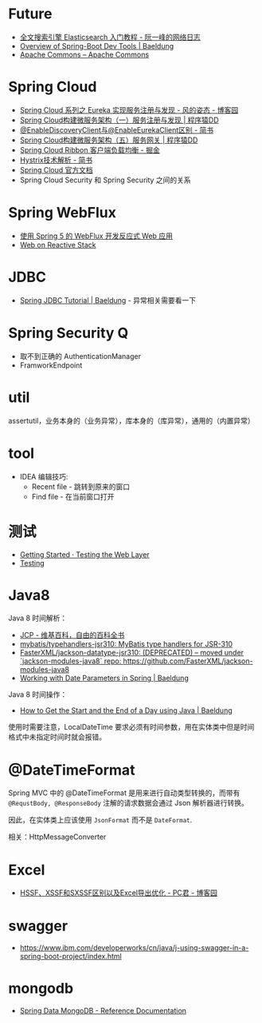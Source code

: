 * Future
  + [[http://www.ruanyifeng.com/blog/2017/08/elasticsearch.html][全文搜索引擎 Elasticsearch 入门教程 - 阮一峰的网络日志]]
  + [[https://www.baeldung.com/spring-boot-devtools][Overview of Spring-Boot Dev Tools | Baeldung]]
  + [[https://commons.apache.org/][Apache Commons – Apache Commons]]

* Spring Cloud
  + [[https://www.cnblogs.com/fengzheng/p/10603672.html][Spring Cloud 系列之 Eureka 实现服务注册与发现 - 风的姿态 - 博客园]]
  + [[http://blog.didispace.com/springcloud1/][Spring Cloud构建微服务架构（一）服务注册与发现 | 程序猿DD]]
  + [[https://www.jianshu.com/p/f6db3117864f][@EnableDiscoveryClient与@EnableEurekaClient区别 - 简书]]
  + [[http://blog.didispace.com/springcloud5/][Spring Cloud构建微服务架构（五）服务网关 | 程序猿DD]]
  + [[https://juejin.im/post/5adee863f265da0b7527c26e][Spring Cloud Ribbon 客户端负载均衡 - 掘金]]
  + [[https://www.jianshu.com/p/3e11ac385c73][Hystrix技术解析 - 简书]]
  + [[https://cloud.spring.io/spring-cloud-static/Greenwich.SR3/single/spring-cloud.html#_spring_cloud_commons_common_abstractions][Spring Cloud 官方文档]]
  + Spring Cloud Security 和 Spring Security 之间的关系

* Spring WebFlux
  + [[https://www.ibm.com/developerworks/cn/java/spring5-webflux-reactive/index.html][使用 Spring 5 的 WebFlux 开发反应式 Web 应用]]
  + [[https://docs.spring.io/spring/docs/current/spring-framework-reference/web-reactive.html][Web on Reactive Stack]]

* JDBC
  + [[https://www.baeldung.com/spring-jdbc-jdbctemplate][Spring JDBC Tutorial | Baeldung]] - 异常相关需要看一下

* Spring Security Q
  + 取不到正确的 AuthenticationManager
  + FramworkEndpoint

* util
  assertutil，业务本身的（业务异常），库本身的（库异常），通用的（内置异常）

* tool
  + IDEA 编辑技巧:
    + Recent file - 跳转到原来的窗口
    + Find file - 在当前窗口打开
* 测试
  + [[https://spring.io/guides/gs/testing-web/][Getting Started · Testing the Web Layer]]
  + [[https://docs.spring.io/spring/docs/current/spring-framework-reference/testing.html#testing-tx][Testing]]

* Java8
  Java 8 时间解析：
  + [[https://zh.wikipedia.org/wiki/JCP][JCP - 维基百科，自由的百科全书]]
  + [[https://github.com/mybatis/typehandlers-jsr310][mybatis/typehandlers-jsr310: MyBatis type handlers for JSR-310]]
  + [[https://github.com/FasterXML/jackson-datatype-jsr310][FasterXML/jackson-datatype-jsr310: (DEPRECATED) -- moved under `jackson-modules-java8` repo: https://github.com/FasterXML/jackson-modules-java8]]
  + [[https://www.baeldung.com/spring-date-parameters][Working with Date Parameters in Spring | Baeldung]]

  Java 8 时间操作：
  + [[https://www.baeldung.com/java-day-start-end][How to Get the Start and the End of a Day using Java | Baeldung]]

  使用时需要注意，LocalDateTime 要求必须有时间参数，用在实体类中但是时间格式中未指定时间时就会报错。

* @DateTimeFormat
  Spring MVC 中的 @DateTimeFormat 是用来进行自动类型转换的，而带有 ~@RequstBody, @ResponseBody~ 注解的请求数据会通过 Json 解析器进行转换。

  因此，在实体类上应该使用 ~JsonFormat~ 而不是 ~DateFormat~.

  相关：HttpMessageConverter

* Excel
  + [[https://www.cnblogs.com/pcheng/p/7485979.html][HSSF、XSSF和SXSSF区别以及Excel导出优化 - PC君 - 博客园]]

* swagger
  + https://www.ibm.com/developerworks/cn/java/j-using-swagger-in-a-spring-boot-project/index.html
* mongodb
  + [[https://docs.spring.io/spring-data/mongodb/docs/2.2.3.RELEASE/reference/html/#reference][Spring Data MongoDB - Reference Documentation]]

